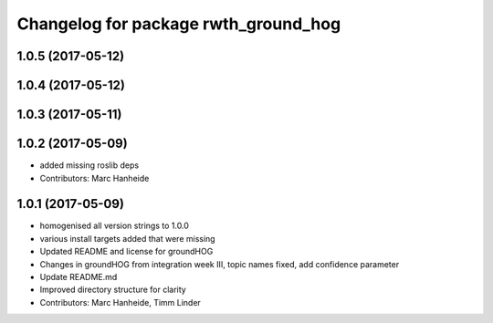 ^^^^^^^^^^^^^^^^^^^^^^^^^^^^^^^^^^^^^
Changelog for package rwth_ground_hog
^^^^^^^^^^^^^^^^^^^^^^^^^^^^^^^^^^^^^

1.0.5 (2017-05-12)
------------------

1.0.4 (2017-05-12)
------------------

1.0.3 (2017-05-11)
------------------

1.0.2 (2017-05-09)
------------------
* added missing roslib deps
* Contributors: Marc Hanheide

1.0.1 (2017-05-09)
------------------
* homogenised all version strings to 1.0.0
* various install targets added that were missing
* Updated README and license for groundHOG
* Changes in groundHOG from integration week III, topic names fixed, add confidence parameter
* Update README.md
* Improved directory structure for clarity
* Contributors: Marc Hanheide, Timm Linder
